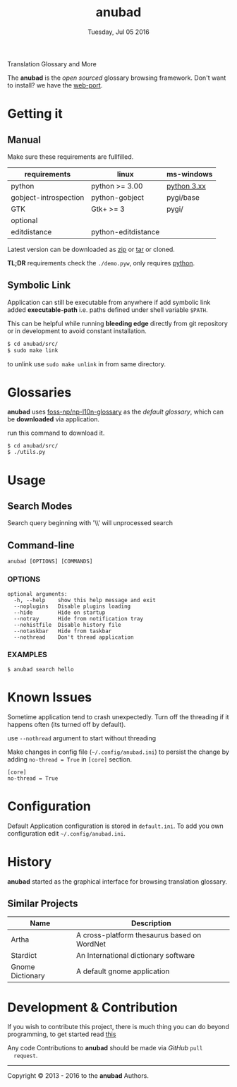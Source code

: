 #+TITLE: anubad
#+DATE: Tuesday, Jul 05 2016
#+OPTIONS: num:t
#+STARTUP: overview

Translation Glossary and More

[[https://raw.githubusercontent.com/foss-np/anubad/dump/screenshots/00.png]]

The *anubad* is the /open sourced/ glossary browsing framework.
Don't want to install? we have the [[https://github.com/foss-np/anubad-web][web-port]].

* Getting it
** Manual

   Make sure these requirements are fullfilled.

   | requirements          | linux               | ms-windows  |
   |-----------------------+---------------------+-------------|
   | python                | python >= 3.00      | [[https://www.python.org/downloads/][python 3.xx]] |
   | gobject-introspection | python-gobject      | pygi/base   |
   | GTK                   | Gtk+ >= 3           | pygi/       |
   |-----------------------+---------------------+-------------|
   | optional              |                     |             |
   |-----------------------+---------------------+-------------|
   | editdistance          | python-editdistance |             |


   Latest version can be downloaded as [[https://github.com/foss-np/anubad/archive/master.zip][zip]]
   or [[https://github.com/foss-np/anubad/archive/master.tar.gz][tar]] or cloned.

   *TL;DR* requirements check the =./demo.pyw=, only requires
   _python_.


** Symbolic Link

   Application can still be executable from anywhere if add symbolic
   link added *executable-path* i.e. paths defined under shell
   variable =$PATH=.

   This can be helpful while running *bleeding edge* directly from
   git repository or in development to avoid constant installation.

   #+begin_src bash
     $ cd anubad/src/
     $ sudo make link
   #+end_src

   to unlink use =sudo make unlink= in from same directory.

* Glossaries

  *anubad* uses [[https://github.com/foss-np/np-l10n-glossary/][foss-np/np-l10n-glossary]] as the /default glossary/,
  which can be *downloaded* via application.

  run this command to download it.

  #+BEGIN_EXAMPLE
    $ cd anubad/src/
    $ ./utils.py
  #+END_EXAMPLE



* Usage
** Search Modes

   Search query beginning with '\\' will unprocessed search

** Command-line

   #+BEGIN_EXAMPLE
     anubad [OPTIONS] [COMMANDS]
   #+END_EXAMPLE

*** OPTIONS
    #+BEGIN_EXAMPLE
      optional arguments:
        -h, --help    show this help message and exit
        --noplugins   Disable plugins loading
        --hide        Hide on startup
        --notray      Hide from notification tray
        --nohistfile  Disable history file
        --notaskbar   Hide from taskbar
        --nothread    Don't thread application
    #+END_EXAMPLE


*** EXAMPLES

    #+BEGIN_EXAMPLE
      $ anubad search hello
    #+END_EXAMPLE

* Known Issues

  Sometime application tend to crash unexpectedly. Turn off the
  threading if it happens often (its turned off by default).

  use =--nothread= argument to start without threading

  Make changes in config file (=~/.config/anubad.ini=) to persist the
  change by adding =no-thread = True= in =[core]= section.

  #+BEGIN_EXAMPLE
    [core]
    no-thread = True
  #+END_EXAMPLE

* Configuration

  Default Application configuration is stored in =default.ini=. To add
  you own configuration edit =~/.config/anubad.ini=.

* History

  *anubad* started as the graphical interface for browsing translation
  glossary.

** Similar Projects

   | Name             | Description                                      |
   |------------------+---------------------------------------------|
   | Artha            | A cross-platform thesaurus based on WordNet |
   | Stardict         | An International dictionary software        |
   | Gnome Dictionary | A default gnome application                 |

* Development & Contribution

  If you wish to contribute this project, there is much thing you can
  do beyond programming, to get started read [[https://github.com/foss-np/anubad/wiki/CONTRIBUTING][this]]

  Any code Contributions to *anubad* should be made via /GitHub/ =pull
  request=.

-----

[[http://i.creativecommons.org/l/by/3.0/88x31.png]]

Copyright © 2013 - 2016 to the *anubad* Authors.
